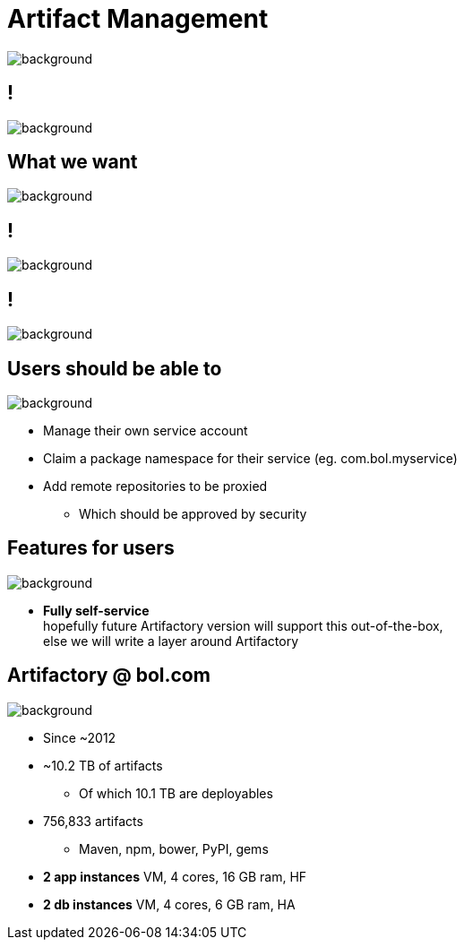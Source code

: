= Artifact Management

image::artifactory-logo.png[background, size=cover]

== !

image::jfrog.com-homepage.png[background, size=cover]

== What we want

image::artifactory-logo-blue.png[background, size=cover]

== !

image::bintray-homepage.png[background, size=cover]

== !

image::bintray-pricing.png[background, size=cover]

== Users should be able to

image::artifactory-logo-blue.png[background, size=cover]

* Manage their own service account
* Claim a package namespace for their service (eg. com.bol.myservice)
* Add remote repositories to be proxied
** Which should be approved by security

== Features for users

image::artifactory-logo-blue.png[background, size=cover]

* **Fully self-service**  +
  hopefully future Artifactory version will support this out-of-the-box, +
  else we will write a layer around Artifactory

== Artifactory @ bol.com

image::artifactory-logo-blue.png[background, size=cover]

* Since ~2012
* ~10.2 TB of artifacts
** Of which 10.1 TB are deployables
* 756,833 artifacts
** Maven, npm, bower, PyPI, gems
* **2 app instances** VM, 4 cores, 16 GB ram, HF
* **2 db instances** VM, 4 cores, 6 GB ram, HA
